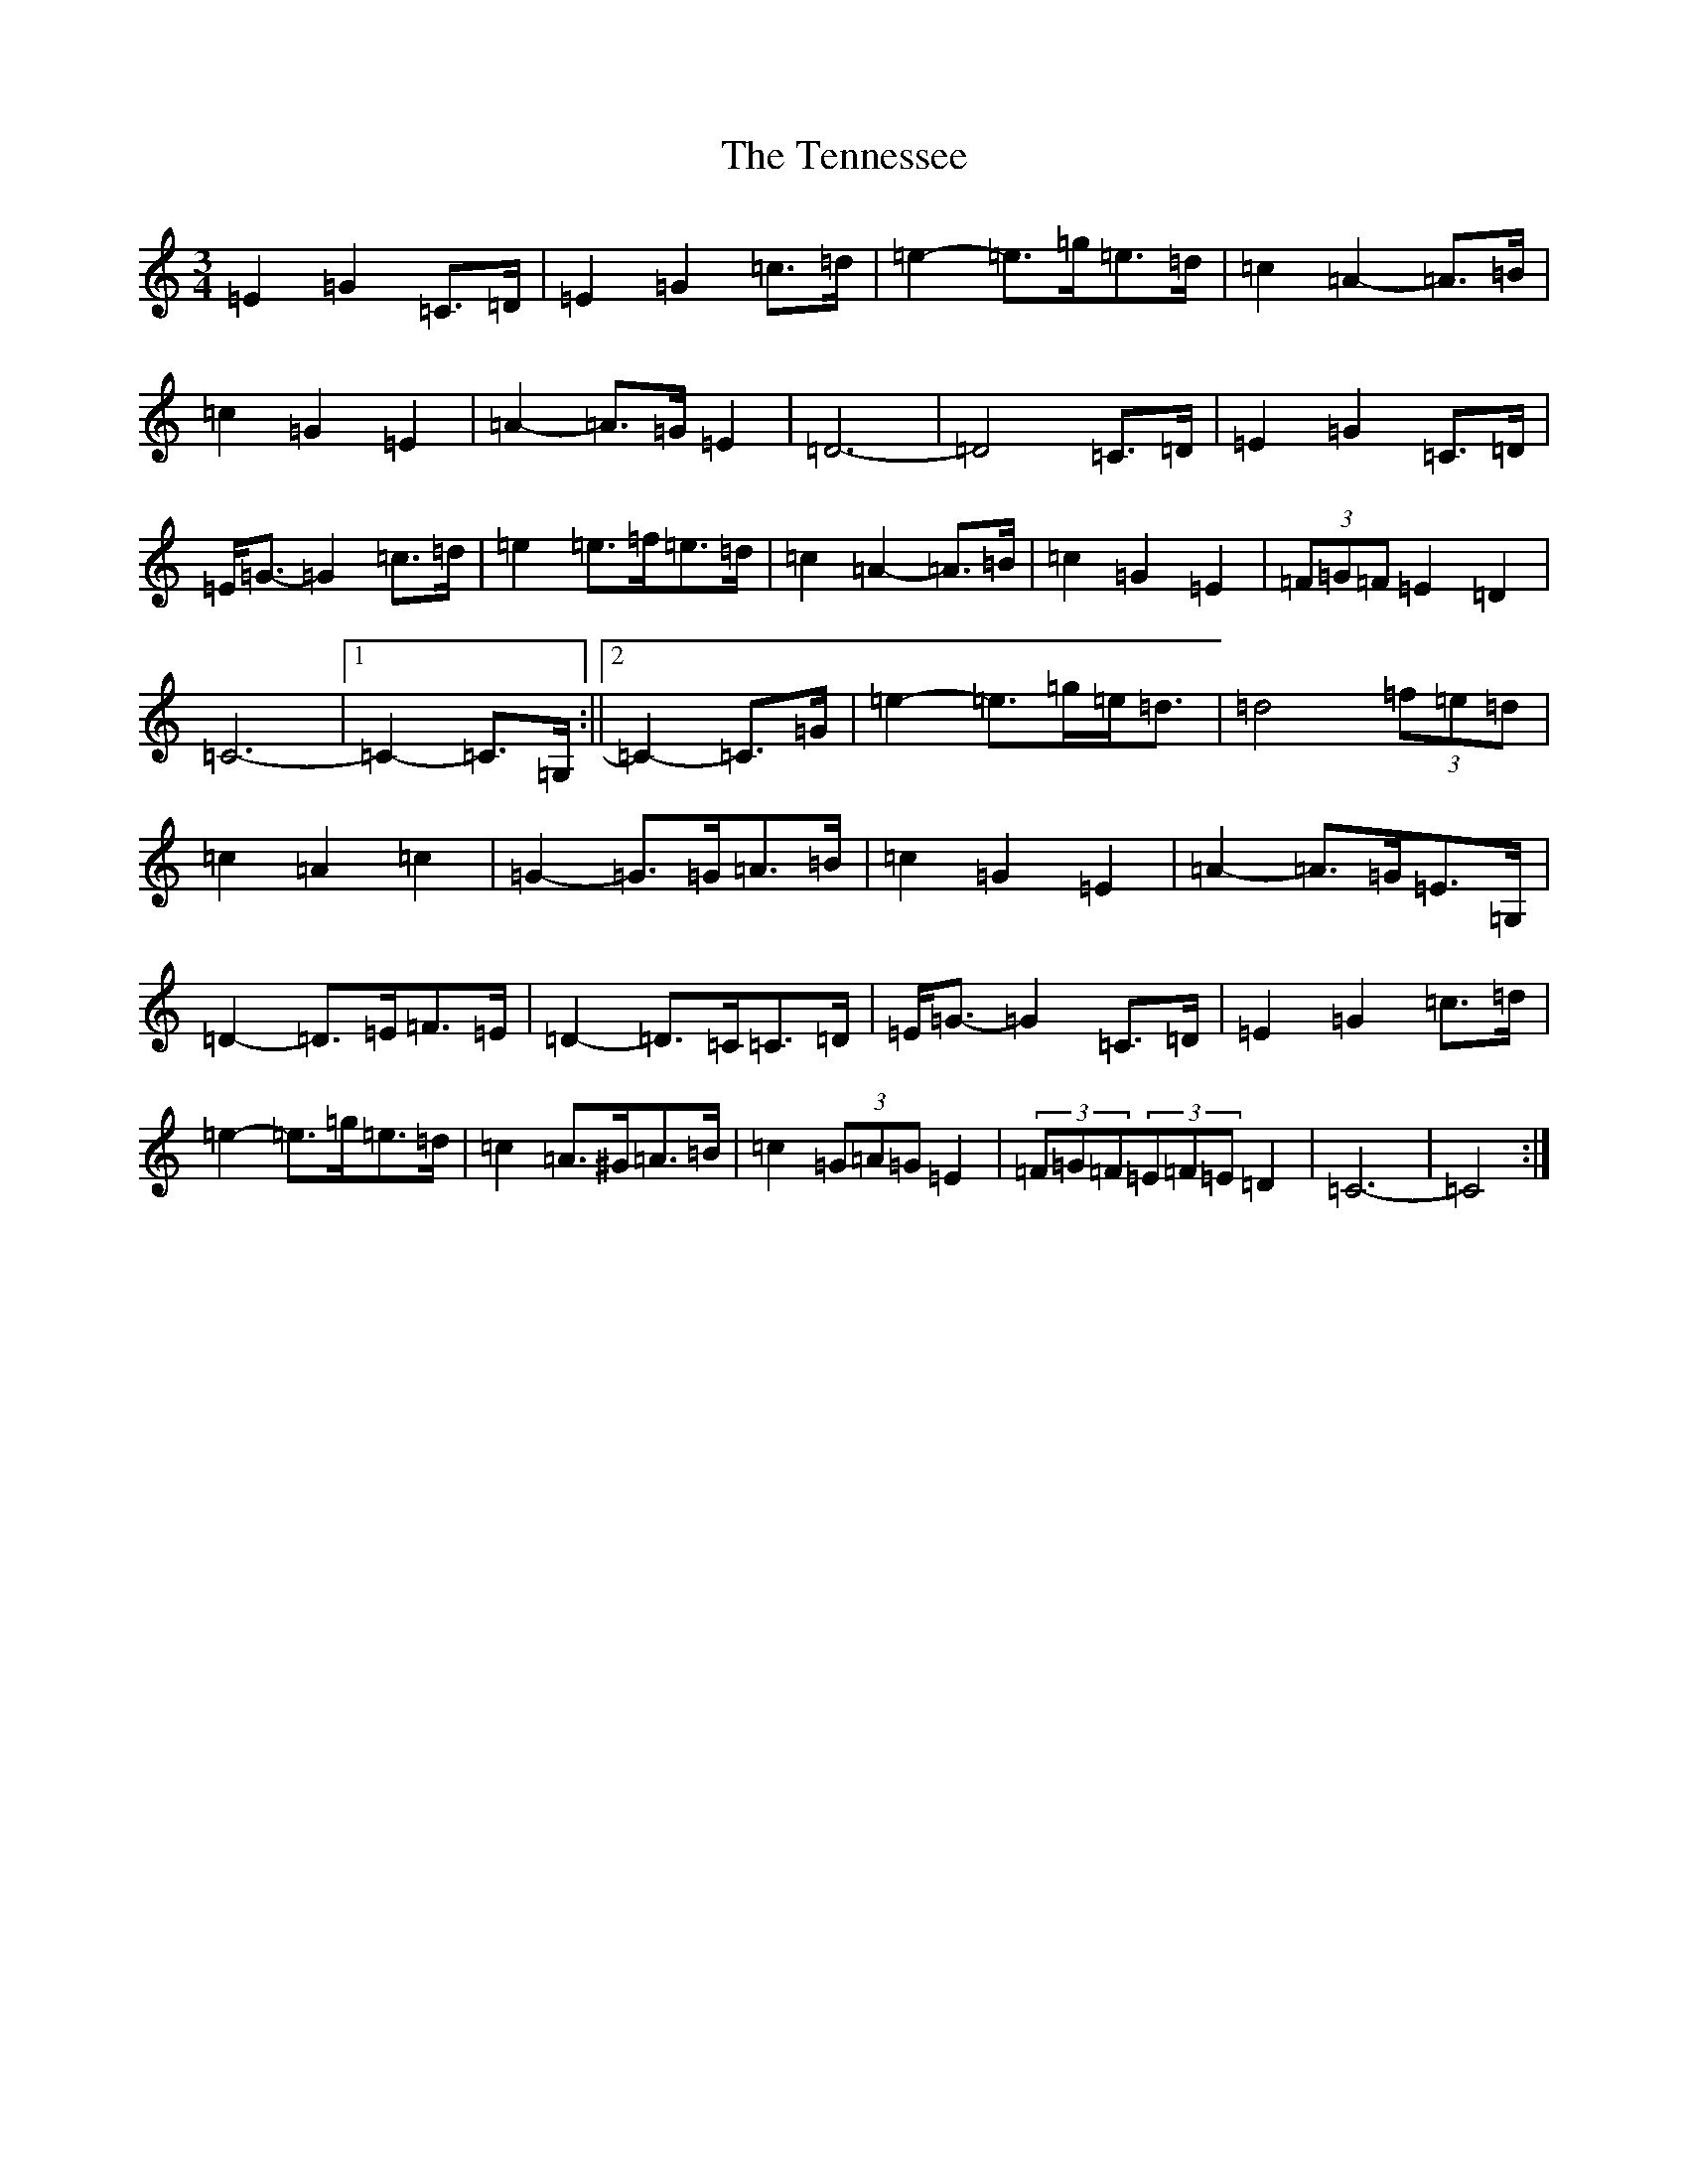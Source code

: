 X: 20834
T: Tennessee, The
S: https://thesession.org/tunes/10545#setting20416
Z: D Major
R: waltz
M:3/4
L:1/8
K: C Major
=E2=G2=C>=D|=E2=G2=c>=d|=e2-=e>=g=e>=d|=c2=A2-=A>=B|=c2=G2=E2|=A2-=A>=G=E2|=D6-|=D4=C>=D|=E2=G2=C>=D|=E<=G-=G2=c>=d|=e2=e>=f=e>=d|=c2=A2-=A>=B|=c2=G2=E2|(3=F=G=F=E2=D2|=C6-|1=C2-=C>=G,:||2=C2-=C>=G|=e2-=e>=g=e<=d|=d4(3=f=e=d|=c2=A2=c2|=G2-=G>=G=A>=B|=c2=G2=E2|=A2-=A>=G=E>=G,|=D2-=D>=E=F>=E|=D2-=D>=C=C>=D|=E<=G-=G2=C>=D|=E2=G2=c>=d|=e2-=e>=g=e>=d|=c2=A>^G=A>=B|=c2(3=G=A=G=E2|(3=F=G=F(3=E=F=E=D2|=C6-|=C4:|